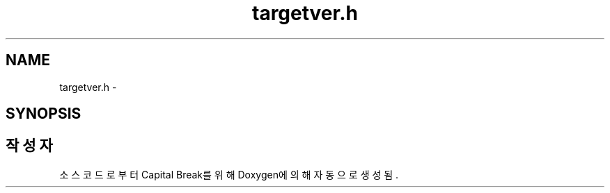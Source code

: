 .TH "targetver.h" 3 "금 2월 3 2012" "Version test" "Capital Break" \" -*- nroff -*-
.ad l
.nh
.SH NAME
targetver.h \- 
.SH SYNOPSIS
.br
.PP
.SH "작성자"
.PP 
소스 코드로부터 Capital Break를 위해 Doxygen에 의해 자동으로 생성됨\&.
